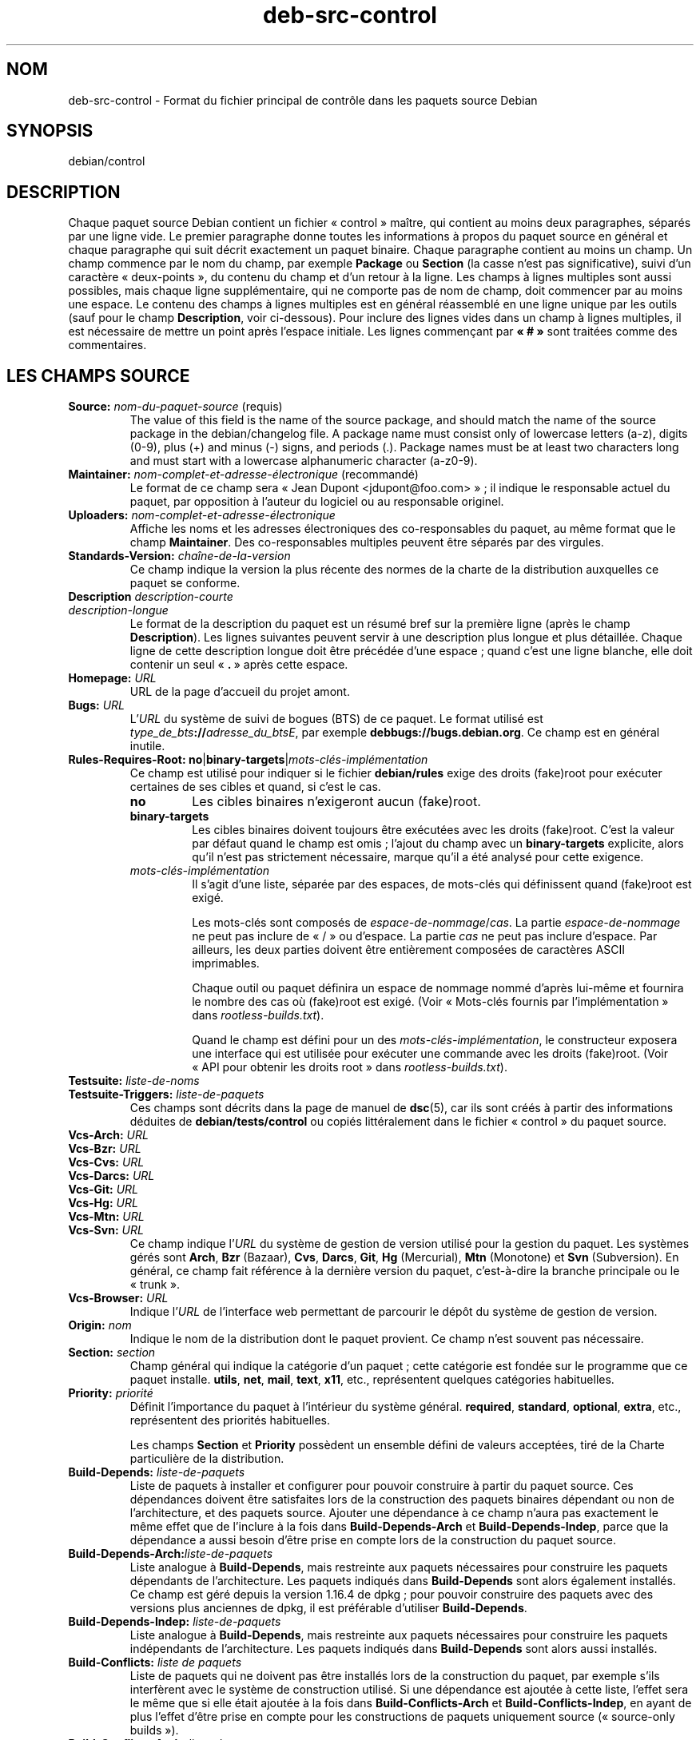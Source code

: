 .\" dpkg manual page - deb-src-control(5)
.\"
.\" Copyright © 2010 Oxan van Leeuwen <oxan@oxanvanleeuwen.nl>
.\" Copyright © 2011 Rapha\(:el Hertzog <hertzog@debian.org>
.\" Copyright © 2011-2015 Guillem Jover <guillem@debian.org>
.\"
.\" This is free software; you can redistribute it and/or modify
.\" it under the terms of the GNU General Public License as published by
.\" the Free Software Foundation; either version 2 of the License, or
.\" (at your option) any later version.
.\"
.\" This is distributed in the hope that it will be useful,
.\" but WITHOUT ANY WARRANTY; without even the implied warranty of
.\" MERCHANTABILITY or FITNESS FOR A PARTICULAR PURPOSE.  See the
.\" GNU General Public License for more details.
.\"
.\" You should have received a copy of the GNU General Public License
.\" along with this program.  If not, see <https://www.gnu.org/licenses/>.
.
.\"*******************************************************************
.\"
.\" This file was generated with po4a. Translate the source file.
.\"
.\"*******************************************************************
.TH deb\-src\-control 5 2019-03-25 1.19.6 "suite dpkg"
.nh
.SH NOM
deb\-src\-control \- Format du fichier principal de contr\(^ole dans les paquets
source Debian
.
.SH SYNOPSIS
debian/control
.
.SH DESCRIPTION
Chaque paquet source Debian contient un fichier \(Fo\ control\ \(Fc ma\(^itre, qui
contient au moins deux paragraphes, s\('epar\('es par une ligne vide. Le premier
paragraphe donne toutes les informations \(`a propos du paquet source en
g\('en\('eral et chaque paragraphe qui suit d\('ecrit exactement un paquet
binaire. Chaque paragraphe contient au moins un champ. Un champ commence par
le nom du champ, par exemple \fBPackage\fP ou \fBSection\fP (la casse n'est pas
significative), suivi d'un caract\(`ere \(Fo\ deux\-points\ \(Fc, du contenu du champ et
d'un retour \(`a la ligne. Les champs \(`a lignes multiples sont aussi possibles,
mais chaque ligne suppl\('ementaire, qui ne comporte pas de nom de champ, doit
commencer par au moins une espace. Le contenu des champs \(`a lignes multiples
est en g\('en\('eral r\('eassembl\('e en une ligne unique par les outils (sauf pour le
champ \fBDescription\fP, voir ci\-dessous). Pour inclure des lignes vides dans
un champ \(`a lignes multiples, il est n\('ecessaire de mettre un point apr\(`es
l'espace initiale. Les lignes commen\(,cant par \fB\(Fo\ #\ \(Fc\fP sont trait\('ees comme
des commentaires.
.
.SH "LES CHAMPS SOURCE"
.TP 
\fBSource:\fP \fInom\-du\-paquet\-source\fP (requis)
The value of this field is the name of the source package, and should match
the name of the source package in the debian/changelog file. A package name
must consist only of lowercase letters (a\-z), digits (0\-9), plus (+) and
minus (\-) signs, and periods (.). Package names must be at least two
characters long and must start with a lowercase alphanumeric character
(a\-z0\-9).

.TP 
\fBMaintainer:\fP \fInom\-complet\-et\-adresse\-\('electronique\fP (recommand\('e)
Le format de ce champ sera \(Fo\ Jean Dupont <jdupont@foo.com>\ \(Fc\ ; il
indique le responsable actuel du paquet, par opposition \(`a l'auteur du
logiciel ou au responsable originel.

.TP 
\fBUploaders:\fP\fI nom\-complet\-et\-adresse\-\('electronique\fP
Affiche les noms et les adresses \('electroniques des co\-responsables du
paquet, au m\(^eme format que le champ \fBMaintainer\fP. Des co\-responsables
multiples peuvent \(^etre s\('epar\('es par des virgules.

.TP 
\fBStandards\-Version:\fP \fIcha\(^ine\-de\-la\-version\fP
Ce champ indique la version la plus r\('ecente des normes de la charte de la
distribution auxquelles ce paquet se conforme.

.TP 
\fBDescription\fP \fIdescription\-courte\fP
.TQ
\fB \fP\fIdescription\-longue\fP
Le format de la description du paquet est un r\('esum\('e bref sur la premi\(`ere
ligne (apr\(`es le champ \fBDescription\fP). Les lignes suivantes peuvent servir \(`a
une description plus longue et plus d\('etaill\('ee. Chaque ligne de cette
description longue doit \(^etre pr\('ec\('ed\('ee d'une espace\ ; quand c'est une ligne
blanche, elle doit contenir un seul \(Fo\ \fB.\fP\ \(Fc apr\(`es cette espace.

.TP 
\fBHomepage:\fP\fI URL\fP
URL de la page d'accueil du projet amont.

.TP 
\fBBugs:\fP\fI URL\fP
L'\fIURL\fP du syst\(`eme de suivi de bogues (BTS) de ce paquet. Le format utilis\('e
est \fItype_de_bts\fP\fB://\fP\fIadresse_du_btsE\fP, par exemple
\fBdebbugs://bugs.debian.org\fP. Ce champ est en g\('en\('eral inutile.

.TP 
\fBRules\-Requires\-Root:\fP \fBno\fP|\fBbinary\-targets\fP|\fImots\-cl\('es\-impl\('ementation\fP
Ce champ est utilis\('e pour indiquer si le fichier \fBdebian/rules\fP exige des
droits (fake)root pour ex\('ecuter certaines de ses cibles et quand, si c'est
le cas.
.RS
.TP 
\fBno\fP
Les cibles binaires n'exigeront aucun (fake)root.
.TP 
\fBbinary\-targets\fP
Les cibles binaires doivent toujours \(^etre ex\('ecut\('ees avec les droits
(fake)root. C'est la valeur par d\('efaut quand le champ est omis\ ; l'ajout du
champ avec un \fBbinary\-targets\fP explicite, alors qu'il n'est pas strictement
n\('ecessaire, marque qu'il a \('et\('e analys\('e pour cette exigence.
.TP 
\fImots\-cl\('es\-impl\('ementation\fP
Il s'agit d'une liste, s\('epar\('ee par des espaces, de mots\-cl\('es qui d\('efinissent
quand (fake)root est exig\('e.

Les mots\-cl\('es sont compos\('es de \fIespace\-de\-nommage\fP/\fIcas\fP. La partie
\fIespace\-de\-nommage\fP ne peut pas inclure de \(Fo\ /\ \(Fc ou d'espace. La partie
\fIcas\fP ne peut pas inclure d'espace. Par ailleurs, les deux parties doivent
\(^etre enti\(`erement compos\('ees de caract\(`eres ASCII imprimables.

Chaque outil ou paquet d\('efinira un espace de nommage nomm\('e d'apr\(`es lui\-m\(^eme
et fournira le nombre des cas o\(`u (fake)root est exig\('e. (Voir \(Fo\ Mots\-cl\('es
fournis par l'impl\('ementation\ \(Fc dans \fIrootless\-builds.txt\fP).

Quand le champ est d\('efini pour un des \fImots\-cl\('es\-impl\('ementation\fP, le
constructeur exposera une interface qui est utilis\('ee pour ex\('ecuter une
commande avec les droits (fake)root. (Voir \(Fo\ API pour obtenir les droits
root\ \(Fc dans \fIrootless\-builds.txt\fP).
.RE

.TP 
\fBTestsuite:\fP\fI liste\-de\-noms\fP
.TQ
\fBTestsuite\-Triggers:\fP\fI liste\-de\-paquets\fP
Ces champs sont d\('ecrits dans la page de manuel de \fBdsc\fP(5), car ils sont
cr\('e\('es \(`a partir des informations d\('eduites de \fBdebian/tests/control\fP ou
copi\('es litt\('eralement dans le fichier \(Fo\ control\ \(Fc du paquet source.

.TP 
\fBVcs\-Arch:\fP\fI URL\fP
.TQ
\fBVcs\-Bzr:\fP\fI URL\fP
.TQ
\fBVcs\-Cvs:\fP\fI URL\fP
.TQ
\fBVcs\-Darcs:\fP\fI URL\fP
.TQ
\fBVcs\-Git:\fP\fI URL\fP
.TQ
\fBVcs\-Hg:\fP\fI URL\fP
.TQ
\fBVcs\-Mtn:\fP\fI URL\fP
.TQ
\fBVcs\-Svn:\fP\fI URL\fP
Ce champ indique l'\fIURL\fP du syst\(`eme de gestion de version utilis\('e pour la
gestion du paquet. Les syst\(`emes g\('er\('es sont \fBArch\fP, \fBBzr\fP (Bazaar), \fBCvs\fP,
\fBDarcs\fP, \fBGit\fP, \fBHg\fP (Mercurial), \fBMtn\fP (Monotone) et \fBSvn\fP
(Subversion). En g\('en\('eral, ce champ fait r\('ef\('erence \(`a la derni\(`ere version du
paquet, c'est\-\(`a\-dire la branche principale ou le \(Fo\ trunk\ \(Fc.

.TP 
\fBVcs\-Browser:\fP\fI URL\fP
Indique l'\fIURL\fP de l'interface web permettant de parcourir le d\('ep\(^ot du
syst\(`eme de gestion de version.

.TP 
\fBOrigin:\fP\fI nom\fP
Indique le nom de la distribution dont le paquet provient. Ce champ n'est
souvent pas n\('ecessaire.

.TP 
\fBSection:\fP \fIsection\fP
Champ g\('en\('eral qui indique la cat\('egorie d'un paquet\ ; cette cat\('egorie est
fond\('ee sur le programme que ce paquet installe. \fButils\fP, \fBnet\fP, \fBmail\fP,
\fBtext\fP, \fBx11\fP,\ etc., repr\('esentent quelques cat\('egories habituelles.

.TP 
\fBPriority:\fP\fI priorit\('e\fP
D\('efinit l'importance du paquet \(`a l'int\('erieur du syst\(`eme
g\('en\('eral. \fBrequired\fP, \fBstandard\fP, \fBoptional\fP, \fBextra\fP,\ etc., repr\('esentent
des priorit\('es habituelles.

Les champs \fBSection\fP et \fBPriority\fP poss\(`edent un ensemble d\('efini de valeurs
accept\('ees, tir\('e de la Charte particuli\(`ere de la distribution.

.TP 
\fBBuild\-Depends:\fP\fI liste\-de\-paquets\fP
Liste de paquets \(`a installer et configurer pour pouvoir construire \(`a partir
du paquet source. Ces d\('ependances doivent \(^etre satisfaites lors de la
construction des paquets binaires d\('ependant ou non de l'architecture, et des
paquets source. Ajouter une d\('ependance \(`a ce champ n'aura pas exactement le
m\(^eme effet que de l'inclure \(`a la fois dans \fBBuild\-Depends\-Arch\fP et
\fBBuild\-Depends\-Indep\fP, parce que la d\('ependance a aussi besoin d'\(^etre prise
en compte lors de la construction du paquet source.
.
.TP 
\fBBuild\-Depends\-Arch:\fP\fIliste\-de\-paquets\fP
Liste analogue \(`a \fBBuild\-Depends\fP, mais restreinte aux paquets n\('ecessaires
pour construire les paquets d\('ependants de l'architecture. Les paquets
indiqu\('es dans \fBBuild\-Depends\fP sont alors \('egalement install\('es. Ce champ est
g\('er\('e depuis la version\ 1.16.4 de dpkg\ ;\ pour pouvoir construire des paquets
avec des versions plus anciennes de dpkg, il est pr\('ef\('erable d'utiliser
\fBBuild\-Depends\fP.

.TP 
\fBBuild\-Depends\-Indep:\fP\fI liste\-de\-paquets\fP
Liste analogue \(`a \fBBuild\-Depends\fP, mais restreinte aux paquets n\('ecessaires
pour construire les paquets ind\('ependants de l'architecture. Les paquets
indiqu\('es dans \fBBuild\-Depends\fP sont alors aussi install\('es.

.TP 
\fBBuild\-Conflicts:\fP\fI liste de paquets\fP
Liste de paquets qui ne doivent pas \(^etre install\('es lors de la construction
du paquet, par exemple s'ils interf\(`erent avec le syst\(`eme de construction
utilis\('e. Si une d\('ependance est ajout\('ee \(`a cette liste, l'effet sera le m\(^eme
que si elle \('etait ajout\('ee \(`a la fois dans \fBBuild\-Conflicts\-Arch\fP et
\fBBuild\-Conflicts\-Indep\fP, en ayant de plus l'effet d'\(^etre prise en compte
pour les constructions de paquets uniquement source (\(Fo\ source\-only
builds\ \(Fc).

.TP 
\fBBuild\-Conflicts\-Arch:\fP\fI liste\-de\-paquets\fP
Identique \(`a \fBBuild\-Conflicts\fP, mais n'est prise en compte que pour les
paquets d\('ependants de l'architecture. Ce champ est g\('er\('e depuis la
version\ 1.16.4 de dpkg\ ; pour pouvoir construire des paquets avec des
versions plus anciennes de dpkg, il est pr\('ef\('erable d'utiliser
\fBBuild\-Conflicts\fP.

.TP 
\fBBuild\-Conflicts\-Indep:\fP\fI liste\-de\-paquets\fP
liste analogue \(`a \fBBuild\-Conflicts\fP mais restreinte \(`a la construction des
paquets ind\('ependants de l'architecture.

.PP
La syntaxe des champs \fBBuild\-Depends\fP, \fBBuild\-Depends\-Arch\fP et
\fBBuild\-Depends\-Indep\fP est une liste de groupes contenant des paquets
alternatifs. Chaque groupe est une liste de paquets s\('epar\('es par des barres
verticales (le symbole du tube) \(Fo\ \fB|\fP\ \(Fc. Les groupes sont s\('epar\('es par des
virgules \(Fo\ \fB,\fP\ \(Fc, et la liste peut finir par une virgule qui peut \(^etre
\('elimin\('ee lors de la cr\('eation des champs pour \fBdeb\-control\fP(5) (depuis
dpkg\ 1.10.14). Une virgule repr\('esente un \(Fo\ ET\ \(Fc logique et une barre
verticale repr\('esente un \(Fo\ OU\ \(Fc logique\ ; le tube repr\('esente un lien plus
fort. Chaque nom de paquet est suivi de fa\(,con optionnelle par un type
d'architecture entre crochets apr\(`es deux\-points \(Fo\ \fB:\fP\ \(Fc, \('eventuellement
suivi par un num\('ero de version entre parenth\(`eses \(Fo\ \fB(\fP\ \(Fc et \(Fo\ \fB)\fP\ \(Fc, une
sp\('ecification d'architecture entre crochets \(Fo\ \fB[\fP\ \(Fc et \(Fo\ \fB]\fP\ \(Fc, et une
formule de restriction constitu\('ee d'une ou plusieurs listes de noms de
profil entre chevrons \(Fo\ \fB<\fP\ \(Fc et \(Fo\ \fB>\fP\ \(Fc.

La syntaxe des champs \fBBuild\-Conflicts\fP, \fBBuild\-Conflicts\-Arch\fP et
\fBBuild\-Conflicts\-Indep\fP est une liste de paquets s\('epar\('es par des virgules
qui repr\('esentent le \(Fo\ ET\ \(Fc logique et peut finir par une virgule qui peut
\(^etre \('elimin\('ee lors de la cr\('eation des champs pour \fBdeb\-control\fP(5) (depuis
dpkg\ 1.10.14). L'indication de paquets alternatifs avec une barre verticale
(le symbole du tube) \(Fo\ |\ \(Fc n'est pas prise en charge. Chaque nom de paquet
peut \(^etre suivi de fa\(,con optionnelle par un num\('ero de version entre
parenth\(`eses, un type d'architecture entre crochets et une formule de
restriction constitu\('ee d'une ou plusieurs listes de noms de profil entre
chevrons.

Un nom de type d'architecture peut \(^etre un nom d'architecture r\('eelle de
Debian (depuis dpkg\ 1.16.5), \fBany\fP (depuis dpkg\ 1.16.2) ou \fBnative\fP
(depuis dpkg\ 1.16.5). S'il est omis, la valeur par d\('efaut des champs
\fBBuild\-Depends\fP est l'architecture de l'h\(^ote actuel, la valeur par d\('efaut
des champs \fBBuild\-Conflicts\fP est \fBany\fP. Un nom d'architecture r\('eelle de
Debian correspondra exactement \(`a l'architecture pour ce nom de paquet,
\fBany\fP correspondra \(`a toute architecture pour ce nom de paquet si le paquet
a \('et\('e marqu\('e \fBMulti\-Arch: allowed\fP, et \fBnative\fP correspondra \(`a
l'architecturede construction actuelle si le paquet n'a \('et\('e marqu\('e
\fBMulti\-Arch: foreign\fP.

Une contrainte sur le num\('ero de version peut commencer par
\(Fo\ \fB>>\fP\ \(Fc, et dans ce cas toute version sup\('erieure correspondra, et
il peut indiquer (ou pas) le num\('ero de r\('evision pour le paquet Debian (les
deux num\('eros \('etant s\('epar\('es par un trait d'union). Voici les relations
accept\('ees pour les versions\ : \(Fo\ \fB>>\fP\ \(Fc pour sup\('erieur \(`a,
\(Fo\ \fB<<\fP\ \(Fc pour inf\('erieur \(`a, \(Fo\ \fB>=\fP\ \(Fc pour sup\('erieur ou \('egal,
\(Fo\ \fB<=\fP\ \(Fc pour inf\('erieur ou \('egal, et \(Fo\ \fB=\fP\ \(Fc pour \('egal \(`a.

Une indication d'architecture consiste en un ou plusieurs noms
d'architectures, s\('epar\('es par des espaces. Un nom d'architecture peut \(^etre
pr\('ec\('ed\('e d'un point d'exclamation qui correspond alors au \(Fo\ NON\ \(Fc logique.

Une formule de restriction consiste en une ou plusieurs listes de
restriction s\('epar\('ees par des espaces. Chaque liste de restriction est
incluse entre chevrons. Les \('el\('ements des listes de restriction sont des noms
de profils de construction s\('epar\('es par des espaces et pouvant \(^etre pr\('efix\('es
d'un point d'exclamation repr\('esentant un \(Fo\ NON\ \(Fc logique. Une formule de
restriction repr\('esente une forme normale disjonctive.

Veuillez noter que les d\('ependances des paquets du jeu \fBbuild\-essential\fP
peuvent \(^etre omises et qu'il n'est pas possible de d\('eclarer des conflits
avec ces paquets. La liste des paquets concern\('es est fournie par le paquet
build\-essential.


.SH "CHAMPS BINAIRES"

.LP
Veuillez noter que les champs \fBPriority\fP, \fBSection\fP et \fBHomepage\fP peuvent
\(^etre plac\('es dans le paragraphe d'un paquet binaire et leur valeur remplace
alors celle du paquet source.

.TP 
\fBPackage:\fP \fInom\-du\-paquet\-binaire\fP (requis)
Ce champ sert \(`a indiquer le nom du paquet binaire. Les restrictions sont les
m\(^emes que celles des paquets source.

.TP 
\fBPackage\-Type:\fP \fBdeb\fP|\fBudeb\fP|\fItype\fP
Ce champ indique le type de paquet. La valeur \fBudeb\fP est \(`a utiliser pour
les paquets \(`a taille contr\(^ol\('ee utilis\('es par l'installateur Debian. La valeur
\fBdeb\fP est la valeur par d\('efaut qui est utilis\('ee si le champ n'est pas
pr\('esent. De nouveaux types pourraient \(^etre ajout\('es au fil du temps.

.TP 
\fBArchitecture:\fP \fIarch\fP|\fBall\fP|\fBany\fP (requis)
Ce champ indique l'architecture mat\('erielle sur laquelle le paquet peut \(^etre
utilis\('e. Les paquets qui peuvent \(^etre utilis\('es sur toute architecture
doivent utiliser le champ \fBany\fP. Les paquets ind\('ependants de
l'architecture, tels les scripts shell ou Perl ou la documentation utilisent
la valeur \fBall\fP. Pour restreindre un paquet \(`a certaines architectures,
leurs noms doivent \(^etre indiqu\('es s\('epar\('es par des espaces. Il est \('egalement
possible d'utiliser des noms g\('en\('eriques d'architectures dans cette liste
(voir \fBdpkg\-architecture\fP(1) pour plus d'informations sur ces architectures
g\('en\('eriques).

.TP 
\fBBuild\-Profiles:\fP \fIformule\-de\-restriction\fP
Ce champ pr\('ecise les conditions pour lesquelles ce paquet binaire est ou
n'est pas construit. Cette condition est exprim\('ee en utilisant la m\(^eme
syntaxe de formule de restriction qui provient du champ \fBBuild\-Depends\fP.

Si un paragraphe de paquet binaire ne contient pas ce champ, cela signifie
de fa\(,con implicite que ce paquet se construit avec tous les profils de
construction (y compris aucun profil).

En d'autres termes, si un paragraphe de paquet binaire est annot\('e d'un champ
\fBBuild\-Profiles\fP non vide, alors, ce paquet binaire est cr\('e\('e si et
seulement si la condition exprim\('ee par l'expression en forme normale
conjonctive est \('evalu\('ee \(`a vrai.

.TP 
\fBEssential:\fP \fByes\fP|\fBno\fP
.TQ
\fBBuild\-Essential:\fP \fByes\fP|\fBno\fP
.TQ
\fBMulti\-Arch:\fP \fBsame\fP|\fBforeign\fP|\fBallowed\fP|\fBno\fP
.TQ
\fBTag:\fP\fI liste\-d'\('etiquettes\fP
.TQ
\fBDescription:\fP \fIdescription\-courte\fP (recommand\('e)
Ces champs sont d\('ecrits dans la page de manuel de \fBdeb\-control\fP(5), car ils
sont copi\('es litt\('eralement dans le fichier \(Fo\ control\ \(Fc du paquet binaire.

.TP 
\fBDepends:\fP\fI liste\-de\-paquets\fP
.TQ
\fBPre\-Depends:\fP\fI liste\-de\-paquets\fP
.TQ
\fBRecommends:\fP\fI liste\-de\-paquets\fP
.TQ
\fBSuggests:\fP\fI liste\-de\-paquets\fP
.TQ
\fBBreaks:\fP\fI liste\-de\-paquets\fP
.TQ
\fBEnhances:\fP\fI liste\-de\-paquets\fP
.TQ
\fBReplaces:\fP\fI liste\-de\-paquets\fP
.TQ
\fBConflicts:\fP\fI liste\-de\-paquets\fP
.TQ
\fBProvides:\fP\fI liste\-de\-paquets\fP
.TQ
\fBBuilt\-Using:\fP\fI liste\-de\-paquets\fP
Ces champs d\('eclarent les relations entre les paquets. Ils sont discut\('es dans
la page de manuel de \fBdeb\-control\fP(5). Quand ces champs se trouvent dans
\fIdebian/control\fP, ils peuvent aussi se terminer par une virgule (depuis
dpkg\ 1.10.14)\ ; ils comprennent des sp\('ecifications d'architecture et des
formules de restriction qui seront r\('eduites lors de la g\('en\('eration des champs
pour \fBdeb\-control\fP(5).

.TP 
\fBSubarchitecture:\fP\fI valeur\fP
.TQ
\fBKernel\-Version:\fP\fI valeur\fP
.TQ
\fBInstaller\-Menu\-Item:\fP\fI valeur\fP
Ces champs sont utilis\('es par l'installateur dans les \fBudeb\fP et ne sont en
g\('en\('eral pas n\('ecessaires. Veuillez consulter
/usr/share/doc/debian\-installer/devel/modules.txt fourni avec le paquet
\fBdebian\-installer\fP pour plus de d\('etails.

.SH "LES CHAMPS UTILISATEUR"
Il est autoris\('e d'ajouter au fichier de contr\(^ole des champs suppl\('ementaires
d\('efinis par l'utilisateur. L'outil ignorera ces champs. Si vous souhaitez
que ces champs soient copi\('es dans ces fichiers de sortie, tels que les
paquets binaires, vous devez utiliser un sch\('ema de nommage personnalis\('e\ :
les champs d\('emarreront par un \fBX\fP, suivi de z\('ero ou plusieurs des lettres
\fBSBC\fP et un trait d'union.

.TP 
\fBS\fP
Ce champ appara\(^itra dans le fichier de contr\(^ole du paquet des sources, voir
\fBdsc\fP(5).
.TP 
\fBB\fP
Le champ appara\(^itra dans le fichier de contr\(^ole du paquet binaire, voir
\fBdeb\-control\fP(5).
.TP 
\fBC\fP
Le champ appara\(^itra dans le fichier de contr\(^ole d'envoi (.changes), voir
\fBdeb\-changes\fP(5).

.P
Veuillez noter que les pr\('efixes \fBX\fP[\fBSBC\fP]\fB\-\fP sont retir\('es quand les
champs sont copi\('es dans les fichiers de sortie. Un champ \fBXC\-Approved\-By\fP
appara\(^itra sous la forme \fBApproved\-By\fP dans le fichier des modifications et
n'appara\(^itra pas dans les fichiers de contr\(^ole des paquets binaires ou
source.

Il faut prendre en compte le fait que ces champs d\('efinis par l'utilisateur
se serviront de l'espace de nommage global lequel pourrait, dans le futur,
entrer en conflit avec des champs officiellement reconnus. Pour \('eviter de
telles situations, il est conseill\('e de les pr\('efixer avec \fBPrivate\-\fP
(exemple\ : \fBXB\-Private\-New\-Field\fP).

.SH EXEMPLE
.\" .RS
.nf
# Commentaire
Source: dpkg
Section: admin
Priority: required
Maintainer: Dpkg Developers <debian\-dpkg@lists.debian.org>
# ce champ est copi\('e dans les paquets source et binaires
XBS\-Upstream\-Release\-Status: stable
Homepage: https://wiki.debian.org/Teams/Dpkg
Vcs\-Browser: https://git.dpkg.org/cgit/dpkg/dpkg.git
Vcs\-Git: https://git.dpkg.org/git/dpkg/dpkg.git
Standards\-Version: 3.7.3
Build\-Depends: pkg\-config, debhelper (>= 4.1.81),
 libselinux1\-dev (>= 1.28\-4) [!linux\-any]

Package: dpkg\-dev
Section: utils
Priority: optional
Architecture: all
# champ personnalis\('e dans le paquet binaire
XB\-Mentoring\-Contact: Raphael Hertzog <hertzog@debian.org>
Depends: dpkg (>= 1.14.6), perl5, perl\-modules, cpio (>= 2.4.2\-2), bzip2, lzma,
 patch (>= 2.2\-1), make, binutils, libtimedate\-perl
Recommends: gcc | c\-compiler, build\-essential
Suggests: gnupg, debian\-keyring
Conflicts: dpkg\-cross (<< 2.0.0), devscripts (<< 2.10.26)
Replaces: manpages\-pl (<= 20051117\-1)
Description: Debian package development tools
 This package provides the development tools (including dpkg\-source)
 required to unpack, build and upload Debian source packages.
 .
 Most Debian source packages will require additional tools to build;
 for example, most packages need make and the C compiler gcc.
.fi


.\" .RE
.SH "VOIR AUSSI"
\fBdeb\-control\fP(5), \fBdeb\-version\fP(7), \fBdpkg\-source\fP(1)
.SH TRADUCTION
Ariel VARDI <ariel.vardi@freesbee.fr>, 2002.
Philippe Batailler, 2006.
Nicolas Fran\(,cois, 2006.
Veuillez signaler toute erreur \(`a <debian\-l10n\-french@lists.debian.org>.
